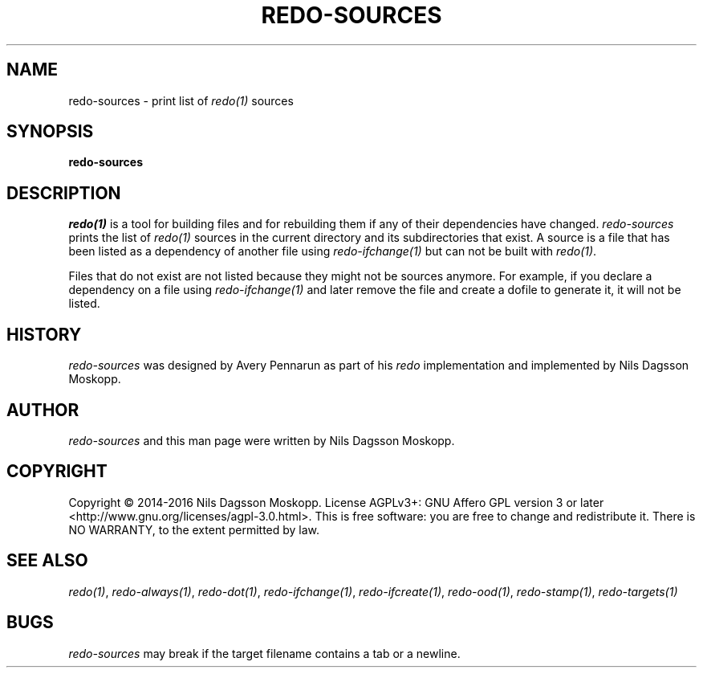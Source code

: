 .de URL
\\$2 \(laURL: \\$1 \(ra\\$3
..
.if \n[.g] .mso www.tmac
.TH REDO-SOURCES 1
.SH NAME
redo-sources \- print list of
.IR redo(1)
sources
.SH SYNOPSIS
.B redo-sources
.SH DESCRIPTION
.IR redo(1)
is a tool for building files and for rebuilding them if any of their dependencies have changed.
.I redo-sources
prints the list of
.IR redo(1)
sources in the current directory and its subdirectories that exist. A source is a file that has been listed as a dependency of another file using
.IR redo-ifchange(1)
but can not be built with
.IR redo(1) .
.PP
Files that do not exist are not listed because they might not be sources anymore. For example, if you declare a dependency on a file using
.IR redo-ifchange(1)
and later remove the file and create a dofile to generate it, it will not be listed.
.SH HISTORY
.I redo-sources
was designed by Avery Pennarun as part of his
.I redo
implementation and implemented by Nils Dagsson Moskopp.
.SH AUTHOR
.I redo-sources
and this man page were written by Nils Dagsson Moskopp.
.SH COPYRIGHT
Copyright © 2014-2016 Nils Dagsson Moskopp.
License AGPLv3+: GNU Affero GPL version 3 or later <http://www.gnu.org/licenses/agpl-3.0.html>.
This is free software: you are free to change and redistribute it. There is NO WARRANTY, to the extent permitted by law.
.SH SEE ALSO
.IR redo(1) ,
.IR redo-always(1) ,
.IR redo-dot(1) ,
.IR redo-ifchange(1) ,
.IR redo-ifcreate(1) ,
.IR redo-ood(1) ,
.IR redo-stamp(1) ,
.IR redo-targets(1)
.SH BUGS
.I redo-sources
may break if the target filename contains a tab or a newline.
